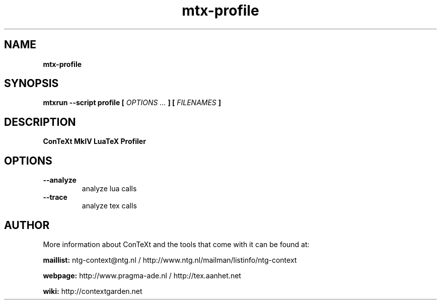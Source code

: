 .TH "mtx-profile" "1" "01-01-2018" "version 1.00" "ConTeXt MkIV LuaTeX Profiler"
.SH NAME
.B mtx-profile
.SH SYNOPSIS
.B mtxrun --script profile [
.I OPTIONS ...
.B ] [
.I FILENAMES
.B ]
.SH DESCRIPTION
.B ConTeXt MkIV LuaTeX Profiler
.SH OPTIONS
.TP
.B --analyze
analyze lua calls
.TP
.B --trace
analyze tex calls
.SH AUTHOR
More information about ConTeXt and the tools that come with it can be found at:


.B "maillist:"
ntg-context@ntg.nl / http://www.ntg.nl/mailman/listinfo/ntg-context

.B "webpage:"
http://www.pragma-ade.nl / http://tex.aanhet.net

.B "wiki:"
http://contextgarden.net
